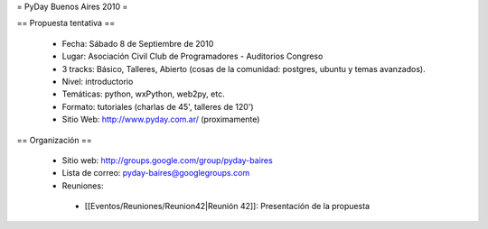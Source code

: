 = PyDay Buenos Aires 2010 =

== Propuesta tentativa ==

 * Fecha: Sábado 8 de Septiembre de 2010
 * Lugar: Asociación Civil Club de Programadores - Auditorios Congreso
 * 3 tracks: Básico, Talleres, Abierto (cosas de la comunidad: postgres, ubuntu y temas avanzados).
 * Nivel: introductorio
 * Temáticas: python, wxPython, web2py, etc.
 * Formato: tutoriales (charlas de 45', talleres de 120')
 * Sitio Web: http://www.pyday.com.ar/ (proximamente)

== Organización ==

 * Sitio web: http://groups.google.com/group/pyday-baires
 * Lista de correo: pyday-baires@googlegroups.com
 * Reuniones:
  * [[Eventos/Reuniones/Reunion42|Reunión 42]]: Presentación de la propuesta
